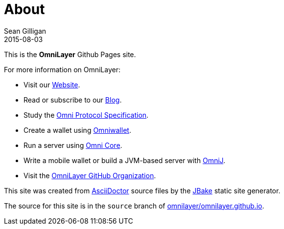= About
Sean Gilligan
2015-08-03
:jbake-type: page
:jbake-status: published
:jbake-tags: omni, jbake, asciidoc
:idprefix:

This is the *OmniLayer* Github Pages site. 

For more information on OmniLayer:

* Visit our http://www.omnilayer.org[Website].
* Read or subscribe to our http://blog.omni.foundation[Blog].
* Study the https://github.com/OmniLayer/spec[Omni Protocol Specification].
* Create a wallet using https://www.omniwallet.org[Omniwallet].
* Run a server using https://github.com/OmniLayer/omnicore[Omni Core].
* Write a mobile wallet or build a JVM-based server with https://github.com/OmniLayer/OmniJ[OmniJ].
* Visit the https://github.com/OmniLayer[OmniLayer GitHub Organization].

This site was created from http://asciidoctor.org[AsciiDoctor] source files by the http://jbake.org[JBake] static site generator.

The source for this site is in the `source` branch of https://github.com/OmniLayer/omnilayer.github.io/tree/source[omnilayer/omnilayer.github.io].


